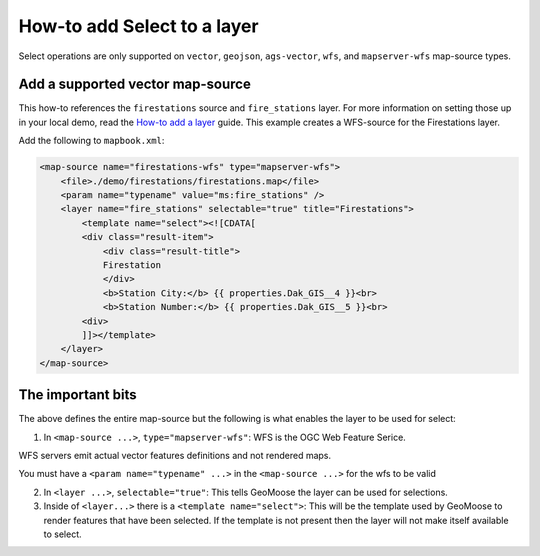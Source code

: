 How-to add Select to a layer
============================

Select operations are only supported on ``vector``, ``geojson``,
``ags-vector``, ``wfs``, and ``mapserver-wfs`` map-source types.

Add a supported vector map-source
---------------------------------

This how-to references the ``firestations`` source and ``fire_stations``
layer. For more information on setting those up in your local demo, read
the `How-to add a layer <./add-a-layer.md>`__ guide. This example
creates a WFS-source for the Firestations layer.

Add the following to ``mapbook.xml``:

.. raw:: html

   <!-- {% raw %} -->

.. code:: xml

    <map-source name="firestations-wfs" type="mapserver-wfs">
        <file>./demo/firestations/firestations.map</file>
        <param name="typename" value="ms:fire_stations" />
        <layer name="fire_stations" selectable="true" title="Firestations">
            <template name="select"><![CDATA[
            <div class="result-item">
                <div class="result-title">
                Firestation
                </div>
                <b>Station City:</b> {{ properties.Dak_GIS__4 }}<br>
                <b>Station Number:</b> {{ properties.Dak_GIS__5 }}<br>
            <div>
            ]]></template>
        </layer>
    </map-source>

.. raw:: html

   <!-- {% endraw %} -->

The important bits
------------------

The above defines the entire map-source but the following is what
enables the layer to be used for select:

1. In ``<map-source ...>``, ``type="mapserver-wfs"``: WFS is the OGC Web
   Feature Serice.

WFS servers emit actual vector features definitions and not rendered
maps.

You must have a ``<param name="typename" ...>`` in the
``<map-source ...>`` for the wfs to be valid

2. In ``<layer ...>``, ``selectable="true"``: This tells GeoMoose the
   layer can be used for selections.

3. Inside of ``<layer...>`` there is a ``<template name="select">``:
   This will be the template used by GeoMoose to render features that
   have been selected. If the template is not present then the layer
   will not make itself available to select.
